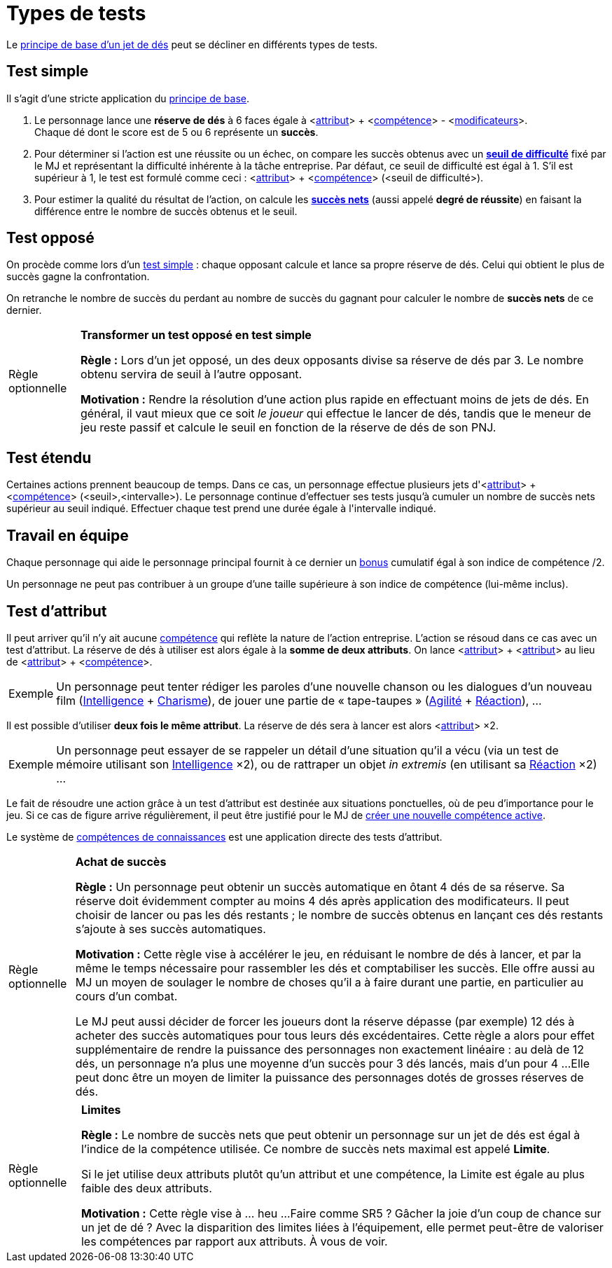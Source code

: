 [[tests]]
= Types de tests

Le <<principles.adoc#chapter_principles,principe de base d'un jet de dés>> peut se décliner en différents types de tests.

[[simple_test]]
== Test simple

Il s'agit d'une stricte application du <<principles.adoc#chapter_principles,principe de base>>.

. Le personnage lance une *réserve de dés* à 6 faces égale à [.formula]#<<<primary_attributes,attribut>>> + <<<../skills/skills.adoc#chapter_skills,compétence>>> - <<<modifiers.adoc#modifiers,modificateurs>>>#. +
  Chaque dé dont le score est de 5 ou 6 représente un *succès*.
. Pour déterminer si l'action est une réussite ou un échec, on compare les succès obtenus avec un *<<principles.adoc#threshold,seuil de difficulté>>* fixé par le MJ et représentant la difficulté inhérente à la tâche entreprise.
  Par défaut, ce seuil de difficulté est égal à 1.
  S'il est supérieur à 1, le test est formulé comme ceci : [.formula]#<<<primary_attributes,attribut>>> + <<<chapter_skills,compétence>>> (<seuil de difficulté>)#.
. Pour estimer la qualité du résultat de l'action, on calcule les *<<principles.adoc#hits,succès nets>>* (aussi appelé *degré de réussite*) en faisant la différence entre le nombre de succès obtenus et le seuil.

[[opposed_test]]
== Test opposé

On procède comme lors d'un <<simple_test,test simple>> : chaque opposant calcule et lance sa propre réserve de dés.
Celui qui obtient le plus de succès gagne la confrontation.

On retranche le nombre de succès du perdant au nombre de succès du gagnant pour calculer le nombre de *succès nets* de ce dernier.


[[option_simple_opposed_tests]]
[NOTE.option,caption="Règle optionnelle"]
====
*Transformer un test opposé en test simple*

*Règle :* Lors d'un jet opposé, un des deux opposants divise sa réserve de dés par 3.
Le nombre obtenu servira de seuil à l'autre opposant.

*Motivation :* Rendre la résolution d'une action plus rapide en effectuant moins de jets de dés.
En général, il vaut mieux que ce soit _le joueur_ qui effectue le lancer de dés, tandis que le meneur de jeu reste passif et calcule le seuil en fonction de la réserve de dés de son PNJ.

====

[[extended_test]]
== Test étendu

Certaines actions prennent beaucoup de temps.
Dans ce cas, un personnage effectue plusieurs jets d'[.formula]#<<<primary_attributes,attribut>>> + <<<chapter_skills,compétence>>> (<seuil>,<intervalle>)#.
Le personnage continue d'effectuer ses tests jusqu'à cumuler un nombre de succès nets supérieur au [.formula]#seuil# indiqué.
Effectuer chaque test prend une durée égale à l'[.formula]#intervalle# indiqué.

[[teamwork_test]]
== Travail en équipe

Chaque personnage qui aide le personnage principal fournit à ce dernier un <<modifiers.adoc#test_modifiers,bonus>> cumulatif égal à son [.formula]#indice de compétence /2#.

Un personnage ne peut pas contribuer à un groupe d'une taille supérieure à son indice de compétence (lui-même inclus).

[[attribute_test]]
== Test d'attribut

Il peut arriver qu'il n'y ait aucune <<../skills/skills.adoc#chapter_skills,compétence>> qui reflète la nature de l'action entreprise.
L'action se résoud dans ce cas avec un test d'attribut.
La réserve de dés à utiliser est alors égale à la *somme de deux attributs*.
On lance [.formula]#<<<primary_attributes,attribut>>> + <<<primary_attributes,attribut>>># au lieu de [.formula]#<<<primary_attributes,attribut>>> + <<<chapter_skills,compétence>>>#.

[NOTE.example,caption="Exemple"]
====
Un personnage peut tenter rédiger les paroles d'une nouvelle chanson ou les dialogues d'un nouveau film ([.formula]#<<attribute_intelligence,Intelligence>> + <<attribute_charisma,Charisme>>#), de jouer une partie de « tape-taupes » ([.formula]#<<attribute_agility,Agilité>> + <<attribute_reaction,Réaction>>#), ...
====

Il est possible d'utiliser *deux fois le même attribut*.
La réserve de dés sera à lancer est alors [.formula]#<<<primary_attributes,attribut>>> ×2#.
[NOTE.example,caption="Exemple"]
====
Un personnage peut essayer de se rappeler un détail d'une situation qu'il a vécu (via un test de mémoire utilisant son [.formula]#<<attribute_intelligence,Intelligence>> ×2#), ou de rattraper un objet _in extremis_ (en utilisant sa [.formula]#<<attribute_reaction,Réaction>> ×2#) ...
====

Le fait de résoudre une action grâce à un test d'attribut est destinée aux situations ponctuelles, où de peu d'importance pour le jeu.
Si ce cas de figure arrive régulièrement, il peut être justifié pour le MJ de <<create_new_skills,créer une nouvelle compétence active>>.

Le système de <<../skills/knowledges.adoc#knowledges,compétences de connaissances>> est une application directe des tests d'attribut.





[[option_buy_successes]]
[NOTE.option,caption="Règle optionnelle"]
====
*Achat de succès*

*Règle :* Un personnage peut obtenir un succès automatique en ôtant 4 dés de sa réserve.
Sa réserve doit évidemment compter au moins 4 dés après application des modificateurs.
Il peut choisir de lancer ou pas les dés restants ; le nombre de succès obtenus en lançant ces dés restants s'ajoute à ses succès automatiques.

*Motivation :* Cette règle vise à accélérer le jeu, en réduisant le nombre de dés à lancer, et par la même le temps nécessaire pour rassembler les dés et comptabiliser les succès.
Elle offre aussi au MJ un moyen de soulager le nombre de choses qu'il a à faire durant une partie, en particulier au cours d'un combat.

Le MJ peut aussi décider de forcer les joueurs dont la réserve dépasse (par exemple) 12 dés à acheter des succès automatiques pour tous leurs dés excédentaires.
Cette règle a alors pour effet supplémentaire de rendre la puissance des personnages non exactement linéaire : au delà de 12 dés, un personnage n'a plus une moyenne d'un succès pour 3 dés lancés, mais d'un pour 4 ...
Elle peut donc être un moyen de limiter la puissance des personnages dotés de grosses réserves de dés.
====



[[option_limits]]
[NOTE.option,caption="Règle optionnelle"]
====
*Limites*

*Règle :* Le nombre de succès nets que peut obtenir un personnage sur un jet de dés est égal à l'indice de la compétence utilisée.
Ce nombre de succès nets maximal est appelé *Limite*.

Si le jet utilise deux attributs plutôt qu'un attribut et une compétence, la Limite est égale au plus faible des deux attributs.

*Motivation :* Cette règle vise à ... heu ... 
Faire comme SR5 ? Gâcher la joie d'un coup de chance sur un jet de dé ?
Avec la disparition des limites liées à l'équipement, elle permet peut-être de valoriser les compétences par rapport aux attributs.
À vous de voir.
====

